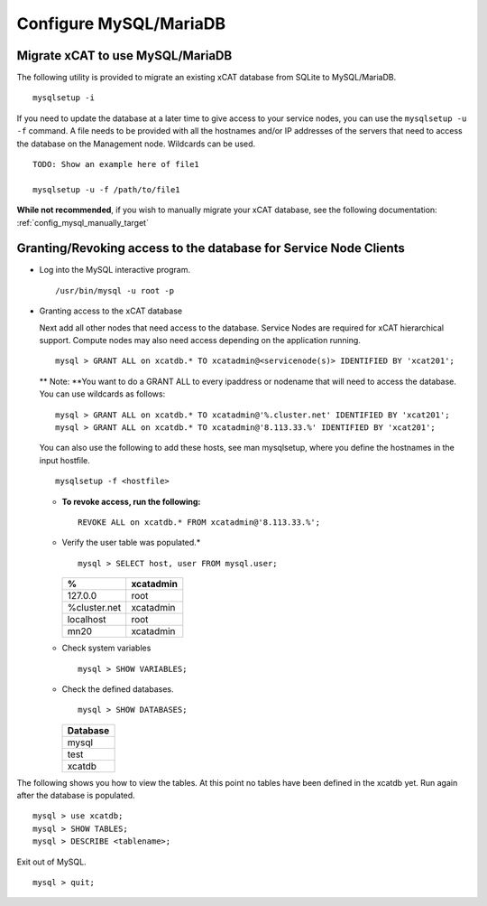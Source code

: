 Configure MySQL/MariaDB
=======================

Migrate xCAT to use MySQL/MariaDB
---------------------------------

The following utility is provided to migrate an existing xCAT database from SQLite to MySQL/MariaDB. ::

        mysqlsetup -i


If you need to update the database at a later time to give access to your service nodes, you can use the ``mysqlsetup -u -f`` command.  A file needs to be provided with all the hostnames and/or IP addresses of the servers that need to access the database on the Management node. Wildcards can be used. ::

        TODO: Show an example here of file1 

        mysqlsetup -u -f /path/to/file1

**While not recommended**, if you wish to manually migrate your xCAT database, see the following documentation: 
:ref:`config_mysql_manually_target`


.. _mysql_access_to_service_client_target:

Granting/Revoking access to the database for Service Node Clients
-----------------------------------------------------------------

* Log into the MySQL interactive program.
  ::

    /usr/bin/mysql -u root -p

* Granting access to the xCAT database

  Next add all other nodes that need access to the database. Service Nodes are required for xCAT hierarchical support.
  Compute nodes may also need access depending on the application running.
  ::

    mysql > GRANT ALL on xcatdb.* TO xcatadmin@<servicenode(s)> IDENTIFIED BY 'xcat201';

  ** Note: **You want to do a GRANT ALL to every ipaddress or nodename that will need to access the database. You can use
  wildcards as follows:
  ::

    mysql > GRANT ALL on xcatdb.* TO xcatadmin@'%.cluster.net' IDENTIFIED BY 'xcat201';
    mysql > GRANT ALL on xcatdb.* TO xcatadmin@'8.113.33.%' IDENTIFIED BY 'xcat201';

  You can also use the following to add these hosts, see man mysqlsetup, where you define the hostnames in the input
  hostfile.
  ::

    mysqlsetup -f <hostfile>

  - **To revoke access, run the following:**
    ::

      REVOKE ALL on xcatdb.* FROM xcatadmin@'8.113.33.%';

  - Verify the user table was populated.*
    ::

      mysql > SELECT host, user FROM mysql.user;

    +-------------+-------------+
    |   %         | xcatadmin   |
    +=============+=============+
    |  127.0.0    | root        |
    +-------------+-------------+
    | %cluster.net| xcatadmin   |
    +-------------+-------------+
    | localhost   | root        |
    +-------------+-------------+
    | mn20        | xcatadmin   |
    +-------------+-------------+

  - Check system variables
    ::

      mysql > SHOW VARIABLES;

  - Check the defined databases.
    ::

      mysql > SHOW DATABASES;

    +-------------+
    |   Database  |
    +=============+
    |   mysql     |
    +-------------+
    |   test      |
    +-------------+
    |   xcatdb    |
    +-------------+

The following shows you how to view the tables. At this point no tables have been defined in the xcatdb yet. Run again
after the database is populated.
::

  mysql > use xcatdb;
  mysql > SHOW TABLES;
  mysql > DESCRIBE <tablename>;

Exit out of MySQL.
::

  mysql > quit;


